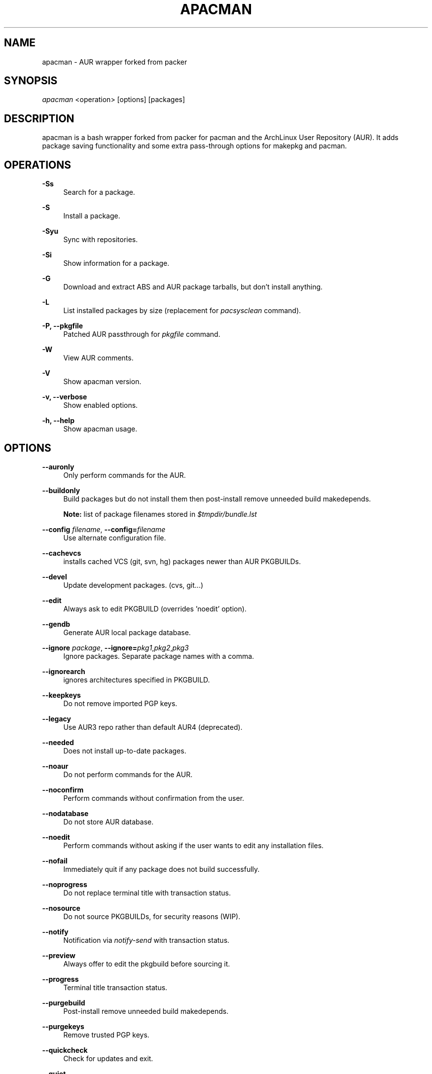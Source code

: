 '\" t
.\"     Title: apacman
.\"    Author: [see the "Authors" section]
.\" Generator: DocBook XSL Stylesheets v1.75.2 <http://docbook.sf.net/>
.\"      Date: 10/05/2016
.\"    Manual: apacman Manual
.\"    Source: apacman
.\"  Language: English
.\"
.TH "APACMAN" "8" "10/05/2016" "apacman" "apacman Manual"
.\" -----------------------------------------------------------------
.\" * set default formatting
.\" -----------------------------------------------------------------
.\" disable hyphenation
.nh
.\" disable justification (adjust text to left margin only)
.ad l
.\" -----------------------------------------------------------------
.\" * MAIN CONTENT STARTS HERE *
.\" -----------------------------------------------------------------
.SH "NAME"
apacman \- AUR wrapper forked from packer
.SH "SYNOPSIS"
.sp
\fIapacman\fR <operation> [options] [packages]
.SH "DESCRIPTION"
.sp
apacman is a bash wrapper forked from packer for pacman and the ArchLinux User Repository (AUR)\&. It adds package saving functionality and some extra
pass-through options for makepkg and pacman.
.SH "OPERATIONS"
.PP
\fB\-Ss\fR
.RS 4
Search for a package\&.
.RE
.PP
\fB\-S\fR
.RS 4
Install a package\&.
.RE
.PP
\fB\-Syu\fR
.RS 4
Sync with repositories\&.
.RE
.PP
\fB\-Si\fR
.RS 4
Show information for a package\&.
.RE
.PP
\fB\-G\fR
.RS 4
Download and extract ABS and AUR package tarballs, but don\(cqt install anything\&.
.RE
.PP
\fB\-L\fR
.RS 4
List installed packages by size (replacement for \fIpacsysclean\fR command)\&.
.RE
.PP
\fB\-P, \-\-pkgfile\fR
.RS 4
Patched AUR passthrough for \fIpkgfile\fR command\&.
.RE
.PP
\fB\-W\fR
.RS 4
View AUR comments\&.
.RE
.PP
\fB\-V\fR
.RS 4
Show apacman version\&.
.RE
.PP
\fB\-v, \-\-verbose\fR
.RS 4
Show enabled options\&.
.RE
.PP
\fB\-h, \-\-help\fR
.RS 4
Show apacman usage\&.
.RE
.SH "OPTIONS"
.PP
\fB\-\-auronly\fR
.RS 4
Only perform commands for the AUR\&.
.RE
.PP
\fB\-\-buildonly\fR
.RS 4
Build packages but do not install them then post\-install remove unneeded build makedepends\&.
.PP
\fBNote:\fR list of package filenames stored in \fI$tmpdir/bundle\&.lst\fB
.RE
.PP
\fB\-\-config\fR \fIfilename\fR, \fB\-\-config=\fR\fIfilename\fR
.RS 4
Use alternate configuration file\&.
.RE
.PP
\fB\-\-cachevcs\fR
.RS 4
installs cached VCS (git, svn, hg) packages newer than AUR PKGBUILDs\&.
.RE
.PP
\fB\-\-devel\fR
.RS 4
Update development packages\&. (cvs, git\&...)
.RE
.PP
\fB\-\-edit\fR
.RS 4
Always ask to edit PKGBUILD (overrides 'noedit' option)\&.
.RE
.PP
\fB\-\-gendb\fR
.RS 4
Generate AUR local package database\&.
.RE
.PP
\fB\-\-ignore\fR \fIpackage\fR, \fB\-\-ignore=\fR\fIpkg1\fR,\fIpkg2\fR,\fIpkg3\fR
.RS 4
Ignore packages\&. Separate package names with a comma\&.
.RE
.PP
\fB\-\-ignorearch\fR
.RS 4
ignores architectures specified in PKGBUILD\&.
.RE
.PP
\fB\-\-keepkeys\fR
.RS 4
Do not remove imported PGP keys\&.
.RE
.PP
\fB\-\-legacy\fR
.RS 4
Use AUR3 repo rather than default AUR4 (deprecated)\&.
.RE
.PP
\fB\-\-needed\fR
.RS 4
Does not install up-to-date packages\&.
.RE
.PP
\fB\-\-noaur\fR
.RS 4
Do not perform commands for the AUR\&.
.RE
.PP
\fB\-\-noconfirm\fR
.RS 4
Perform commands without confirmation from the user\&.
.RE
.PP
\fB\-\-nodatabase\fR
.RS 4
Do not store AUR database\&.
.RE
.PP
\fB\-\-noedit\fR
.RS 4
Perform commands without asking if the user wants to edit any installation files\&.
.RE
.PP
\fB\-\-nofail\fR
.RS 4
Immediately quit if any package does not build successfully\&.
.RE
.PP
\fB\-\-noprogress\fR
.RS 4
Do not replace terminal title with transaction status\&.
.RE
.PP
\fB\-\-nosource\fR
.RS 4
Do not source PKGBUILDs, for security reasons (WIP)\&.
.RE
.PP
\fB\-\-notify\fR
.RS 4
Notification via \fInotify\-send\fR with transaction status\&.
.RE
.PP
\fB\-\-preview\fR
.RS 4
Always offer to edit the pkgbuild before sourcing it\&.
.RE
.PP
\fB\-\-progress\fR
.RS 4
Terminal title transaction status\&.
.RE
.PP
\fB\-\-purgebuild\fR
.RS 4
Post\-install remove unneeded build makedepends\&.
.RE
.PP
\fB\-\-purgekeys\fR
.RS 4
Remove trusted PGP keys\&.
.RE
.PP
\fB\-\-quickcheck\fR
.RS 4
Check for updates and exit\&.
.RE
.PP
\fB\-\-quiet\fR
.RS 4
Turn off package descriptions\&.
.RE
.PP
\fB\-\-savedir\fR \fIdirectory\fR, \fB\-\-savedir=\fR\fIdirectory\fR
.RS 4
Use alternate cache directory\&.
.RE
.PP
\fB\-\-skipcache\fR
.RS 4
skips check for pre-built package in cache directory\&.
.RE
.PP
\fB\-\-skipinteg\fR
.RS 4
Skip the integrity check by ignoring AUR package MD5 sums\&.
.RE
.PP
\fB\-\-skiptest\fR
.RS 4
Avoid install of check unit test packages\&.
.RE
.PP
\fB\-\-warn\fR
.RS 4
Treat errors as non-fatal warnings (only enable if you are know what you are doing\&.)
.RE
.SH "INTERACTIVE MODE"
.sp
Use apacman without any operations or options to use the interactive mode\&. apacman will show a numbered list of search results\&. To install a package, enter the corresponding number\&.
.SH "EXAMPLE USAGE"
.sp
.RS 4
.ie n \{\
\h'-04'\(bu\h'+03'\c
.\}
.el \{\
.sp -1
.IP \(bu 2.3
.\}
Sync and update all packages:
apacman \-Syu
.RE
.sp
.RS 4
.ie n \{\
\h'-04'\(bu\h'+03'\c
.\}
.el \{\
.sp -1
.IP \(bu 2.3
.\}
Update only AUR packages:
apacman \-Syu \-\-auronly
.RE
.sp
.RS 4
.ie n \{\
\h'-04'\(bu\h'+03'\c
.\}
.el \{\
.sp -1
.IP \(bu 2.3
.\}
Update, and reinstall packages that were installed from a revision control source:
apacman \-Syu \-\-devel
.RE
.sp
For a package called \fIname\fR:
.sp
.RS 4
.ie n \{\
\h'-04'\(bu\h'+03'\c
.\}
.el \{\
.sp -1
.IP \(bu 2.3
.\}
Search:
apacman \-Ss \fIname\fR
.RE
.sp
.RS 4
.ie n \{\
\h'-04'\(bu\h'+03'\c
.\}
.el \{\
.sp -1
.IP \(bu 2.3
.\}
Install:
apacman \-S \fIname\fR
.RE
.sp
.RS 4
.ie n \{\
\h'-04'\(bu\h'+03'\c
.\}
.el \{\
.sp -1
.IP \(bu 2.3
.\}
Install without confirmations:
apacman \-S \-\-noconfirm \fIname\fR
.RE
.sp
.RS 4
.ie n \{\
\h'-04'\(bu\h'+03'\c
.\}
.el \{\
.sp -1
.IP \(bu 2.3
.\}
Get information about a package:
apacman \-Si \fIname\fR
.RE
.sp
.RS 4
.ie n \{\
\h'-04'\(bu\h'+03'\c
.\}
.el \{\
.sp -1
.IP \(bu 2.3
.\}
Search and install in interactive mode:
apacman \fIname\fR
.RE
.SH "CONFIGURATION"
.sp
apacman defaults to saving succesfully built packages to /var/cache/apacman/pkg.
.sp
apacman uses the AUR package cache directory if applicable (unless \-\-skipcache parameter)
.sp
By default VCS package versions are compared via PKGBUILD in AUR (unless \-\-cachevcs parameter)
.sp
apacman output will be colorized unless the environmental variable COLOR is set to `NO'.
.sp
To manually edit files, apacman uses the EDITOR variable\&. If EDITOR is not set then the default editor is vi\&.
.sp
Packages are built in the TMPDIR path\&. If the TMPDIR variable is not set then the default path is /tmp
.sp
Default configuration file:
.sp
.RS 4
.ie n \{\
\h'-04'\(bu\h'+03'\c
.\}
.el \{\
.sp -1
.IP \(bu 2.3
.\}
/etc/apacman\&.conf
.RE
.sp
These settings are used from /etc/pacman\&.conf:
.sp
.RS 4
.ie n \{\
\h'-04'\(bu\h'+03'\c
.\}
.el \{\
.sp -1
.IP \(bu 2.3
.\}
IgnorePkg
.RE
.SH EXIT CODES
.sp
There are several possible exit status codes, useful for scripting or debugging listed below.
.sp
Note: apacman<=3.0 only uses 0 for success, 1 for fail.
.IP 0
Success
.IP 1
Miscellaneous errors
.IP 2
Invalid parameters
.IP 3
Fatal errors, not warnings
.IP 4
No package matches found
.IP 5
Package does not exist
.IP 6
No internet connection
.IP 7
\-\-\-
.IP 8
One or more package(s) failed to build, keep going
.IP 9
One package failed to build, do not continue
.IP 10
Permission problem \-\- fakeroot
.IP 11
Permission problem \-\- root user
.IP 12
Permission problem \-\- sudo
.IP 13
Permission problem \-\- su
.RE
.SH "SEE ALSO"
.sp
\fBapacman.conf\fR(5)
.sp
\fBpacman\fR(8)
.sp
\fBpkgfile\fR(1)
.sp
\fBpacker\fR(8)

.SH "AUTHORS"
.sp
OS Hazard <oshazard+apacman@gmail\&.com>
.sp
Matthew Bruenig <matthewbruenig@gmail\&.com>
